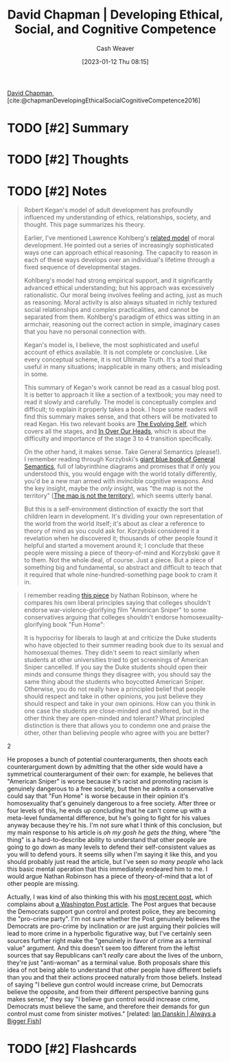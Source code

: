 :PROPERTIES:
:ROAM_REFS: [cite:@chapmanDevelopingEthicalSocialCognitiveCompetence2016]
:ID:       9ffddcfd-8b32-4c07-bb86-1fed040e8e5c
:LAST_MODIFIED: [2023-09-05 Tue 20:18]
:END:
#+title: David Chapman | Developing Ethical, Social, and Cognitive Competence
#+hugo_custom_front_matter: :slug "9ffddcfd-8b32-4c07-bb86-1fed040e8e5c"
#+author: Cash Weaver
#+date: [2023-01-12 Thu 08:15]
#+filetags: :hastodo:reference:

[[id:13a2657b-425e-4a42-bd65-8b5c31a847af][David Chapman]], [cite:@chapmanDevelopingEthicalSocialCognitiveCompetence2016]

* TODO [#2] Summary
* TODO [#2] Thoughts
* TODO [#2] Notes
#+begin_quote
Robert Kegan's model of adult development has profoundly influenced my understanding of ethics, relationships, society, and thought. This page summarizes his theory.

Earlier, I've mentioned Lawrence Kohlberg's [[https://en.wikipedia.org/wiki/Lawrence_Kohlberg's_stages_of_moral_development][related model]] of moral development. He pointed out a series of increasingly sophisticated ways one can approach ethical reasoning. The capacity to reason in each of these ways develops over an individual's lifetime through a fixed sequence of developmental stages.

Kohlberg's model had strong empirical support, and it significantly advanced ethical understanding; but his approach was excessively rationalistic. Our moral being involves feeling and acting, just as much as reasoning. Moral activity is also always situated in richly textured social relationships and complex practicalities, and cannot be separated from them. Kohlberg's paradigm of ethics was sitting in an armchair, reasoning out the correct action in simple, imaginary cases that you have no personal connection with.

Kegan's model is, I believe, the most sophisticated and useful account of ethics available. It is not complete or conclusive. Like every conceptual scheme, it is not Ultimate Truth. It's a tool that's useful in many situations; inapplicable in many others; and misleading in some.

This summary of Kegan's work cannot be read as a casual blog post. It is better to approach it like a section of a textbook; you may need to read it slowly and carefully. The model is conceptually complex and difficult; to explain it properly takes a book. I hope some readers will find this summary makes sense, and that others will be motivated to read Kegan. His two relevant books are [[http://www.amazon.com/gp/product/0674272315/?tag=meaningness-20][The Evolving Self]], which covers all the stages, and [[http://www.amazon.com/gp/product/0674445880/ref=as_li_tl?ie=UTF8&camp=1789&creative=390957&creativeASIN=0674445880&linkCode=as2&tag=meaningness-20&linkId=AFL7YZE2CVEA7HQK][In Over Our Heads]], which is about the difficulty and importance of the stage 3 to 4 transition specifically.

On the other hand, it makes sense. Take General Semantics (please!). I remember reading through Korzybski's [[http://www.amazon.com/gp/product/0937298018/ref=as_li_tl?ie=UTF8&camp=1789&creative=390957&creativeASIN=0937298018&linkCode=as2&tag=slastacod-20&linkId=6BN2XOJPPQ56YTXB][giant blue book of General Semantics]], full of labyrinthine diagrams and promises that if only you understood this, you would engage with the world totally differently, you'd be a new man armed with invincible cognitive weapons. And the key insight, maybe the /only/ insight, was "the map is not the territory" [[[id:bfc5100c-d70d-4829-9798-7a90b5edea9b][The map is not the territory]]], which seems utterly banal.

But this is a self-environment distinction of exactly the sort that children learn in development. It's dividing your own representation of the world from the world itself; it's about as clear a reference to theory of mind as you could ask for. Korzybski considered it a revelation when he discovered it; thousands of other people found it helpful and started a movement around it; I conclude that these people were missing a piece of theory-of-mind and Korzybski gave it to them. Not the whole deal, of course. Just a piece. But a piece of something big and fundamental, so abstract and difficult to teach that it required that whole nine-hundred-something page book to cram it in.
#+end_quote

#+begin_quote
I remember reading [[http://thenavelobservatory.com/2015/08/25/is-there-a-principled-distinction-between-refusing-to-watch-american-sniper-and-refusing-to-read-fun-home/][this piece]] by Nathan Robinson, where he compares his own liberal principles saying that colleges shouldn't endorse war-violence-glorifying film "American Sniper" to some conservatives arguing that colleges shouldn't endorse homosexuality-glorifying book "Fun Home":

#+begin_quote2
It is hypocrisy for liberals to laugh at and criticize the Duke students who have objected to their summer reading book due to its sexual and homosexual themes. They didn't seem to react similarly when students at other universities tried to get screenings of American Sniper cancelled. If you say the Duke students should open their minds and consume things they disagree with, you should say the same thing about the students who boycotted American Sniper. Otherwise, you do not really have a principled belief that people should respect and take in other opinions, you just believe they should respect and take in your own opinions. How can you think in one case the students are close-minded and sheltered, but in the other think they are open-minded and tolerant? What principled distinction is there that allows you to condemn one and praise the other, other than believing people who agree with you are better?
#+end_quote2

He proposes a bunch of potential counterarguments, then shoots each counterargument down by admitting that the other side would have a symmetrical counterargument of their own: for example, he believes that "American Sniper" is worse because it's racist and promoting racism is genuinely dangerous to a free society, but then he admits a conservative could say that "Fun Home" is worse because in their opinion it's homosexuality that's genuinely dangerous to a free society. After three or four levels of this, he ends up concluding that he can't come up with a meta-level fundamental difference, but he's going to fight for his values anyway because they're his. I'm not sure what I think of this conclusion, but my main response to his article is /oh my gosh he gets the thing/, where "the thing" is a hard-to-describe ability to understand that other people are going to go down as many levels to defend their self-consistent values as you will to defend yours. It seems silly when I'm saying it like this, and you should probably just read the article, but I've seen /so many people/ who lack this basic mental operation that this immediately endeared him to me. I would argue Nathan Robinson has a piece of theory-of-mind that a lot of other people are missing.

Actually, I was kind of also thinking this with his [[http://thenavelobservatory.com/2015/10/31/how-do-you-get-away-with-writing-something-like-this/][most recent post]], which complains about [[https://www.washingtonpost.com/blogs/post-partisan/wp/2015/10/27/the-insiders-the-fbi-director-is-saying-something-the-democrats-need-to-hear/][a Washington Post article]]. The Post argues that because the Democrats support gun control and protest police, they are becoming the "pro-crime party". I'm not sure whether the Post genuinely believes the Democrats are pro-crime by inclination or are just arguing their policies will lead to more crime in a hyperbolic figurative way, but I've certainly seen sources further right make the "genuinely in favor of crime as a terminal value" argument. And this doesn't seem too different from the leftist sources that say Republicans can't /really/ care about the lives of the unborn, they're just "anti-woman" as a terminal value. Both proposals share this idea of not being able to understand that other people have different beliefs than you and that their actions proceed naturally from those beliefs. Instead of saying "I believe gun control would increase crime, but Democrats believe the opposite, and from their different perspective banning guns makes sense," they say "I believe gun control would increase crime, Democrats must believe the same, and therefore their demands for gun control must come from sinister motives." [related: [[id:c0564758-b90d-42a6-be58-44d8985330ad][Ian Danskin | Always a Bigger Fish]]]
#+end_quote



* TODO [#2] Flashcards
#+print_bibliography: